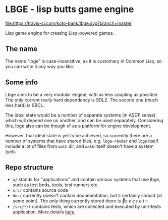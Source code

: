 * LBGE - lisp butts game engine
[[file:https://travis-ci.com/koto-bank/lbge.svg?branch=master]]

Lisp game engine for creating Lisp-powered games.

** The name
The name "lbge" is case-insensitive, as it is customary in Common
Lisp, so you can write it any way you like.

** Some info
Lbge aims to be a very modular engine, with as less coupling as
possible. The only current really hard dependency is SDL2. The second
one (much less hard) is SBCL.

The ideal state would be a number of separate systems (in ASDF sense),
which will depend one on another, and can be used
separately. Considering this, lbge also can be though of as a platform
for engine development.

However, that ideal state is yet to be achieved, so currently there
are a number of systems that have shared files, e.g. ~lbge-render~ and
~lbge~ itself include a lot of files from ~math~ dir, and ~math~
itself doesn't have a system (yet).

** Repo structure
 * ~a/~ stands for "applications" and contain various systems that use
   lbge, such as test beds, tools, test runners etc.
 * ~src/~ contains source code
 * ~doc/~ currently doesn't contain documentation, but it certainly
   should (at some point). The only thing currently stored there is
   /💞s e c r e t✨/
 * ~/src/*/t~ contains tests, which are collected and executed by
   unit-tests application. More details [[./a/unit-tests/README.org][here]]
